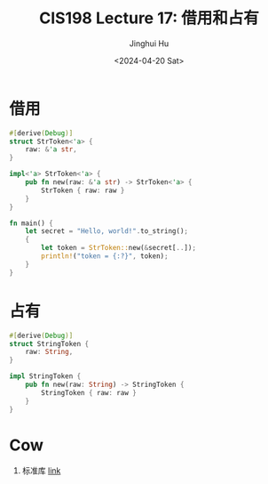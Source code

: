 #+TITLE: CIS198 Lecture 17: 借用和占有
#+AUTHOR: Jinghui Hu
#+EMAIL: hujinghui@buaa.edu.cn
#+DATE: <2024-04-20 Sat>
#+STARTUP: overview num indent
#+OPTIONS: ^:nil

* 借用
#+BEGIN_SRC rust :exports both
  #[derive(Debug)]
  struct StrToken<'a> {
      raw: &'a str,
  }

  impl<'a> StrToken<'a> {
      pub fn new(raw: &'a str) -> StrToken<'a> {
          StrToken { raw: raw }
      }
  }

  fn main() {
      let secret = "Hello, world!".to_string();
      {
          let token = StrToken::new(&secret[..]);
          println!("token = {:?}", token);
      }
  }
#+END_SRC

* 占有
#+BEGIN_SRC rust :exports both
  #[derive(Debug)]
  struct StringToken {
      raw: String,
  }

  impl StringToken {
      pub fn new(raw: String) -> StringToken {
          StringToken { raw: raw }
      }
  }
#+END_SRC

* Cow
1. 标准库 [[https://doc.rust-lang.org/std/borrow/enum.Cow.html][link]]
